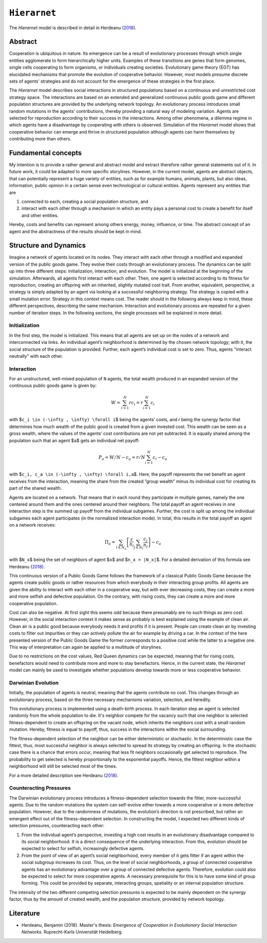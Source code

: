
``Hierarnet``
=============

The *Hierarnet* model is described in detail in Herdeanu (\ `2018 <#literature>`_\ ).

Abstract
--------

Cooperation is ubiquitous in nature. Its emergence can be a result of evolutionary processes through which single entities agglomerate to form hierarchically higher units. Examples of these transitions are genes that form genomes, single cells cooperating to form organisms, or individuals creating societies. Evolutionary game theory (EGT) has elucidated mechanisms that promote the evolution of cooperative behavior. However, most models presume discrete sets of agents’ strategies and do not account for the emergence of these strategies in the first place.

The *Hierarnet* model describes social interactions in structured populations based on a continuous and unrestricted cost strategy space. The interactions are based on an extended and generalized continuous public goods game and different population structures are provided by the underlying network topology. An evolutionary process introduces small random mutations in the agents’ contributions, thereby providing a natural way of modeling variation. Agents are selected for reproduction according to their success in the interactions. Among other phenomena, a dilemma regime in which agents have a disadvantage by cooperating with others is observed.
Simulation of the *Hierarnet* model shows that cooperative behavior can emerge and thrive in structured population although agents can harm themselves by contributing more than others.

Fundamental concepts
--------------------

My intention is to provide a rather general and abstract model and extract therefore rather general statements out of it. In future work, it could be adapted to more specific storylines. However, in the current model, agents are abstract objects, that can potentially represent a huge variety of entities, such as for example humans, animals, plants, but also ideas, information, public opinion in a certain sense even technological or cultural entities. Agents represent any entities that are 


#. connected to each, creating a social population structure, and 
#. interact with each other through a mechanism in which an entity pays a personal cost to create a benefit for itself and other entities. 

Hereby, costs and benefits can represent among others energy, money, influence, or time. The abstract concept of an agent and the abstractness of the results should be kept in mind.

Structure and Dynamics
----------------------

Imagine a network of agents located on its nodes. They interact with each other through a modified and expanded version of the public goods game. They evolve their costs through an evolutionary process. 
The dynamics can be split up into three different steps: initialization, interaction, and evolution. The model is initialized at the beginning of the simulation. Afterwards, all agents first interact with each other. Then, one agent is selected according to its fitness for reproduction, creating an offspring with an inherited, slightly mutated cost trait. From another, equivalent, perspective, a strategy is simply adapted by an agent via looking at a successful neighboring strategy. The strategy is copied with a small mutation error. Strategy in this context means cost. The reader should in the following always keep in mind, these different perspectives, describing the same mechanism.
Interaction and evolutionary process are repeated for a given number of iteration steps. In the following sections, the single processes will be explained in more detail.

Initialization
^^^^^^^^^^^^^^

In the first step, the model is initialized. This means that all agents are set up on the nodes of a network and interconnected via links. An individual agent’s neighborhood is determined by the chosen network topology; with it, the social structure of the population is provided. Further, each agent’s individual cost is set to zero. Thus, agents "interact neutrally" with each other.

Interaction
^^^^^^^^^^^

For an unstructured, well-mixed population of ``N`` agents, the total wealth produced in an expanded version of the continuous public goods game is given by:

.. math::

   W = \sum_{i=1}^N r c_i = r \sum_{i=1}^N c_i

with $\ ``c_i \in (-\infty , \infty) \forall i``\ $ being the agents’ costs, and 𝑟 being the synergy factor that determines how much wealth of the public good is created from a given invested cost. This wealth can be seen as a gross wealth, where the values of the agents’ cost contributions are not yet subtracted. It is equally shared among the population such that an agent $\ ``a``\ $ gets an individual net payoff:

.. math::

   P_a = W/N - c_a = r/N \sum_{i=1}^N c_i - c_a

with $\ ``c_i, c_a \in (-\infty , \infty) \forall i,a``\ $. Here, the payoff represents the net benefit an agent receives from the interaction, meaning the share from the created ”group wealth” minus its individual cost for creating its part of the shared wealth.

Agents are located on a network. That means that in each round they participate in multiple games, namely the one centered around them and the ones centered around their neighbors. The total payoff an agent receives in one interaction step is the summed up payoff from the individual subgames. Further, the cost is split up among the individual subgames each agent participates (in the normalized interaction mode). In total, this results in the total payoff an agent on a network receives:

.. math::

   \Pi_a = \sum_{l \in N_a} \left[ \frac{r}{n_l} \sum_{j \in N_l} \frac{c_j}{n_j} \right] - c_a

with $\ ``N_x``\ $ being the set of neighbors of agent $\ ``x``\ $ and $\ ``n_x = |N_x|``\ $. For a detailed derivation of this formula see Herdeanu (\ `2018 <##literature>`_\ ).

This continuous version of a Public Goods Game follows the framework of a classical Public Goods Game because the agents create public goods or rather resources from which everybody in their interacting group profits. All agents are given the ability to interact with each other in a cooperative way, but with ever decreasing costs, they can create a more and more selfish and defective population. On the contrary, with rising costs, they can create a more and more cooperative population.

Cost can also be negative. At first sight this seems odd because there presumably are no such things as zero cost. However, in the social interaction context it makes sense as probably is best explained using the example of clean air. Clean air is a public good because everybody needs it and profits if it is present. People can create clean air by investing costs to filter out impurities or they can actively pollute the air for example by driving a car. In the context of the here presented version of the Public Goods Game the former corresponds to a positive cost while the latter to a negative one. This way of interpretation can again be applied to a multitude of storylines.

Due to no restrictions on the cost values, Red Queen dynamics can be expected, meaning that for rising costs, benefactors would need to contribute more and more to stay benefactors. Hence, in the current state, the *Hierarnet* model can mainly be used to investigate whether populations develop towards more or less cooperative behavior.

Darwinian Evolution
^^^^^^^^^^^^^^^^^^^

Initially, the population of agents is neutral, meaning that the agents contribute no cost. This changes through an evolutionary process, based on the three necessary mechanisms variation, selection, and heredity. 

This evolutionary process is implemented using a death-birth process. In each iteration step an agent is selected randomly from the whole population to die. It's neighbor compete for the vacancy such that one neighbor is selected fitness-dependent to create an offspring on the vacant node, which inherits the neighbors cost with a small random mutation. Hereby, fitness is equal to payoff, thus, success in the interactions within the social surrounding.

The fitness-dependent selection of the neighbor can be either deterministic or stochastic. In the deterministic case the fittest, thus, most successful neighbor is always selected to spread its strategy by creating an offspring. In the stochastic case there is a chance that errors occur, meaning that less fit neighbors occasionally get selected to reproduce. The probability to get selected is hereby proportionally to the exponential payoffs. Hence, the fittest neighbor within a neighborhood will still be selected most of the times.

For a more detailed description see Herdeanu (\ `2018 <##literature>`_\ ).

Counteracting Pressures
^^^^^^^^^^^^^^^^^^^^^^^

The Darwinian evolutionary process introduces a fitness-dependent selection towards the fitter, more-successful agents. Due to the random mutations the system can self-evolve either towards a more cooperative or a more defective population. However, due to the randomness of mutations, the evolution’s direction is not prescribed, but rather an emergent effect out of the fitness-dependent selection. In constructing the model, I expected two different kinds of selection pressures, counteracting each other:


#. From the individual agent’s perspective, investing a high cost results in an evolutionary disadvantage compared to its social neighborhood. It is a direct consequence of the underlying interaction. From this, evolution should be expected to select for selfish, increasingly defective agents.
#. From the point of view of an agent’s social neighborhood, every member of it gets fitter if an agent within the social subgroup increases its cost. Thus, on the level of social neighborhoods, a group of connected cooperative agents has an evolutionary advantage over a group of connected defective agents. Therefore, evolution could also be expected to select for more cooperative agents. A necessary prerequisite for this is to have some kind of group forming. This could be provided by separate, interacting groups, spatiality or an internal population structure.

The intensity of the two different competing selection pressures is expected to be mainly dependent on the synergy factor, thus by the amount of created wealth, and the population structure, provided by network topology.

Literature
----------


* Herdeanu, Benjamin (2018). Master's thesis: *Emergence of Cooperation in Evolutionary Social Interaction Networks*. Ruprecht-Karls Universität Heidelberg.
